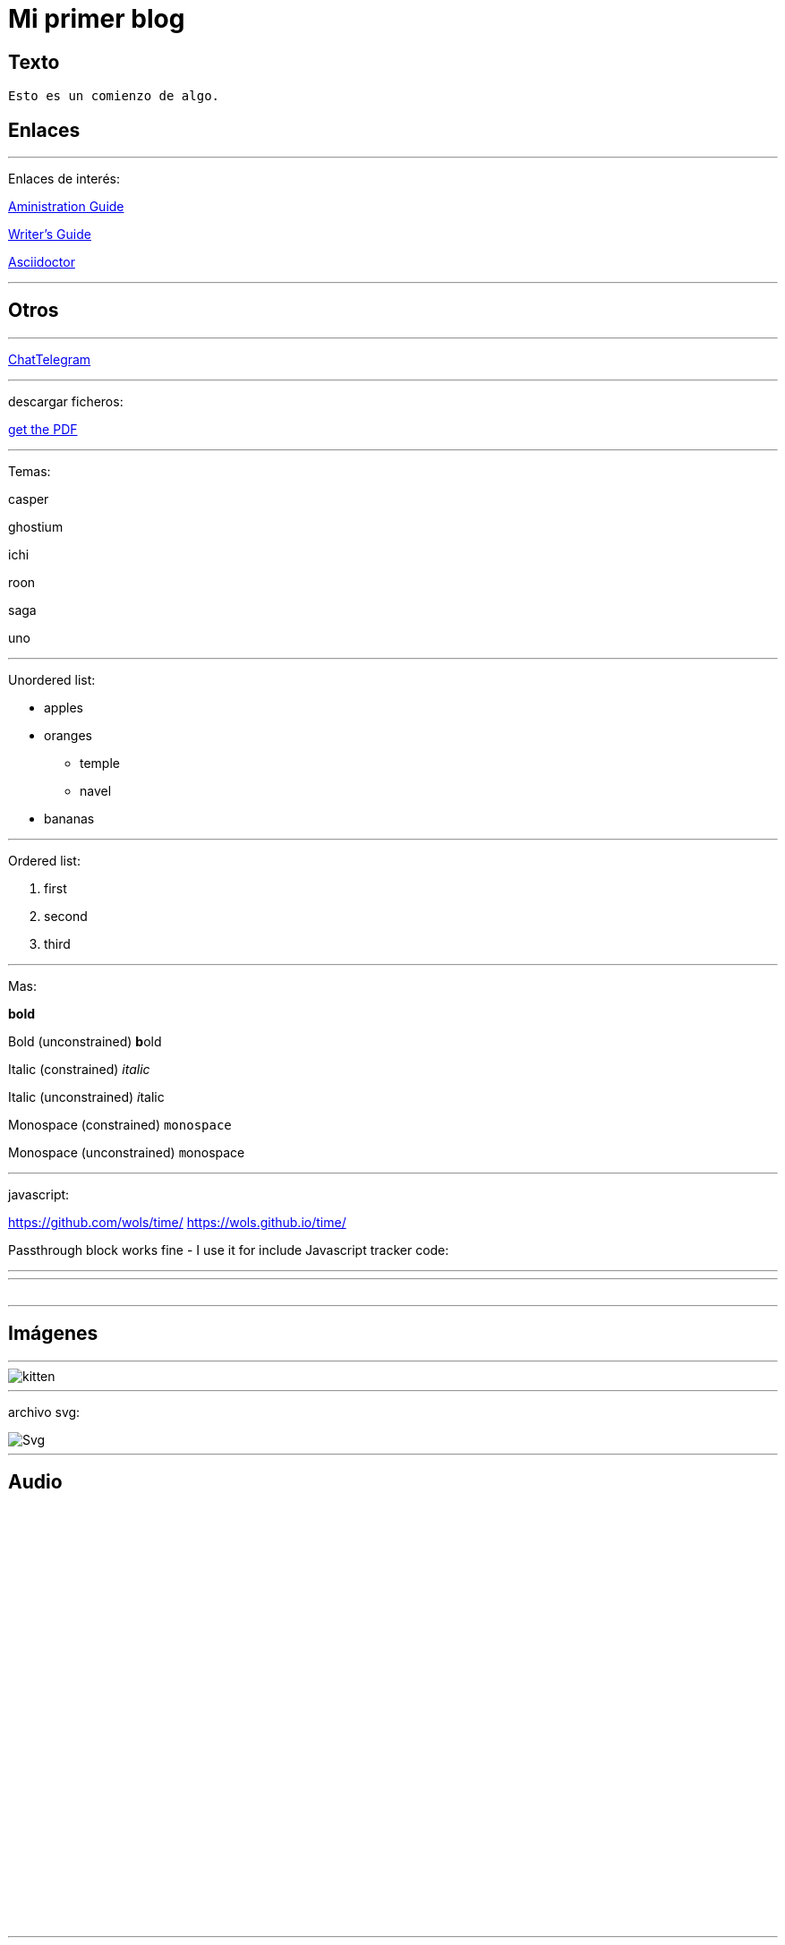 = Mi primer blog




== Texto
----
Esto es un comienzo de algo.
----

== Enlaces

---
Enlaces de interés:


https://github.com/txemis/txemis.github.io/blob/master/Administration.adoc[Aministration Guide]

https://github.com/txemis/txemis.github.io/blob/master/Writers_Guide.adoc[Writer’s Guide]

http://asciidoctor.org/docs/user-manual/#what-is-asciidoctor[Asciidoctor]

---




== Otros

---

http://www.chatbro.com/en/tg/j_m_l/invitado/[ChatTelegram]

---
descargar ficheros:

link:{ctx_path}/assets/mydoc.pdf[get the PDF]

---

Temas: 

casper

ghostium

ichi

roon

saga

uno


---

Unordered list:

* apples 
* oranges 
** temple 
** navel 
* bananas

---

Ordered list:

. first 
. second 
. third

---

Mas:


*bold*

Bold (unconstrained)	**b**old

Italic (constrained)	_italic_

Italic (unconstrained)	__i__talic

Monospace (constrained)	`monospace`

Monospace (unconstrained) ``m``onospace

---

javascript:

https://github.com/wols/time/[]
https://wols.github.io/time/[]

Passthrough block works fine - I use it for include Javascript tracker code:

++++
<!-- Piwik -->
<script type="text/javascript">
   // code here
</script>
<noscript><p><!-- a image --></p></noscript>
<!-- End Piwik Code -->
++++

---

++++
<!-- Chatbro -->
<script type="text/javascript">
   /* Chatbro Widget Embed Code Start */
   function ChatbroLoader(chats, async) {
       async = async || true;
       var params = {
          embedChatsParameters: chats instanceof Array ? chats : [chats],
          needLoadCode: typeof Chatbro === 'undefined'
       };
       var xhr = new XMLHttpRequest();
       xhr.onload = function () {
          eval(xhr.responseText);
       };
       xhr.onerror = function () {
          console.error('Chatbro loading error');
       };
       xhr.open('POST', '//www.chatbro.com/embed_chats/', async);
       xhr.setRequestHeader('Content-Type', 'application/x-www-form-urlencoded');
       xhr.send('parameters=' + encodeURIComponent(JSON.stringify(params)));
   }
       /* Chatbro Widget Embed Code End */
       ChatbroLoader({
          chatPath: 'tg/208397015/Ask your own question',
          containerDivId: ''
       });
 </script>
<!-- End Chatbro Code -->
++++

---

++++ 
<!-- Piwik --> 
<script type="text/javascript">
  var _paq = _paq || [];
  _paq.push(["setDomains", ["*.wols.github.io/time"]]);    _paq.push(['trackPageView']);  _paq.push(['enableLinkTracking']);
(function() {
   var u="//wolsorg.pro-ssl.de/analytics/";
   _paq.push(['setTrackerUrl', u+'piwik.php']); 
   _paq.push(['setSiteId', 2]);
   var d=document, g=d.createElement('script'), s=d.getElementsByTagName('script')[0];
   g.type='text/javascript'; g.async=true; g.defer=true; g.src=u+'piwik.js'; s.parentNode.insertBefore(g,s);
   })();
</script>
<noscript><p><img src="//wolsorg.pro-ssl.de/analytics/piwik.php?idsite=2" style="border:0;" alt="" /></p></noscript>
<!-- End Piwik Code --> 
++++



---

== Imágenes

---
image::https://tlgur.com/s/kitten.jpg[]
---

archivo svg:

image::https://upload.wikimedia.org/wikipedia/commons/1/15/Svg.svg[]

---

== Audio

++++
<iframe style="border: 0; width: 350px; height: 470px;" src="//bandcamp.com/EmbeddedPlayer/album=2869458964/size=large/bgcol=333333/linkcol=0f91ff/tracklist=false/transparent=true/" seamless><a href="http://mocamborecords.bandcamp.com/album/showdown">SHOWDOWN by THE MIGHTY MOCAMBOS</a></iframe>
++++


---

== Video
:hp-tags: HubPress, Blog, Open Source,

video::KCylB780zSM[youtube]

video::67480300[vimeo]

---




